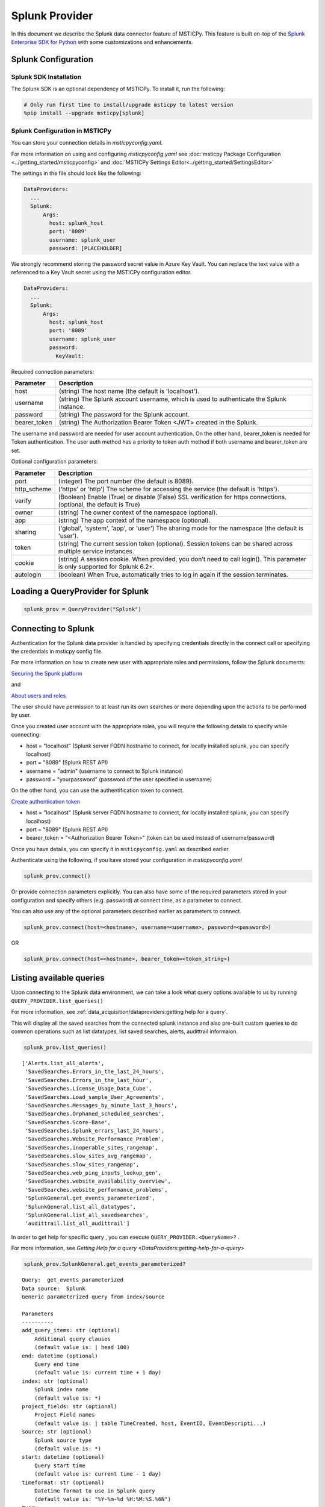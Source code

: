 Splunk Provider
===============

In this document we describe the Splunk data connector feature of
MSTICPy. This feature is built on-top of the
`Splunk Enterprise SDK for Python <https://dev.splunk.com/enterprise/docs/devtools/python/sdk-python/>`__
with some customizations and enhancements.

Splunk Configuration
--------------------

Splunk SDK Installation
~~~~~~~~~~~~~~~~~~~~~~~

The Splunk SDK is an optional dependency of MSTICPy. To install it,
run the following:

.. code:: ipython3

    # Only run first time to install/upgrade msticpy to latest version
    %pip install --upgrade msticpy[splunk]

Splunk Configuration in MSTICPy
~~~~~~~~~~~~~~~~~~~~~~~~~~~~~~~

You can store your connection details in *msticpyconfig.yaml*.

For more information on using and configuring *msticpyconfig.yaml* see
:doc:`msticpy Package Configuration <../getting_started/msticpyconfig>`
and :doc:`MSTICPy Settings Editor<../getting_started/SettingsEditor>`

The settings in the file should look like the following:

.. code:: yaml

    DataProviders:
      ...
      Splunk:
          Args:
            host: splunk_host
            port: '8089'
            username: splunk_user
            password: [PLACEHOLDER]


We strongly recommend storing the password secret value
in Azure Key Vault. You can replace the text value with a referenced
to a Key Vault secret using the MSTICPy configuration editor.

.. code:: yaml

    DataProviders:
      ...
      Splunk:
          Args:
            host: splunk_host
            port: '8089'
            username: splunk_user
            password:
              KeyVault:

Required connection parameters:

============  ===========================================================================================================================
Parameter     Description
============  ===========================================================================================================================
host          (string) The host name (the default is 'localhost').
username      (string) The Splunk account username, which is used to authenticate the Splunk instance.
password      (string) The password for the Splunk account.
bearer_token  (string) The Authorization Bearer Token <JWT> created in the Splunk.
============  ===========================================================================================================================

The username and password are needed for user account authentication.
On the other hand, bearer_token is needed for Token authentication.
The user auth method has a priority to token auth method if both username and bearer_token are set.


Optional configuration parameters:

===========  ===========================================================================================================================
Parameter    Description
===========  ===========================================================================================================================
port         (integer) The port number (the default is 8089).
http_scheme  ('https' or 'http') The scheme for accessing the service (the default is 'https').
verify       (Boolean) Enable (True) or disable (False) SSL verification for https connections. (optional, the default is True)
owner        (string) The owner context of the namespace (optional).
app          (string) The app context of the namespace (optional).
sharing      ('global', 'system', 'app', or 'user') The sharing mode for the namespace (the default is 'user').
token        (string) The current session token (optional). Session tokens can be shared across multiple service instances.
cookie       (string) A session cookie. When provided, you don’t need to call login(). This parameter is only supported for Splunk 6.2+.
autologin    (boolean) When True, automatically tries to log in again if the session terminates.
===========  ===========================================================================================================================



Loading a QueryProvider for Splunk
----------------------------------

.. code:: ipython3

        splunk_prov = QueryProvider("Splunk")


Connecting to Splunk
--------------------

Authentication for the Splunk data provider is handled by specifying
credentials directly in the connect call or specifying the credentials
in msticpy config file.

For more information on how to create new user with appropriate roles
and permissions, follow the Splunk documents:

`Securing the Spunk platform <https://docs.splunk.com/Documentation/Splunk/9.1.1/Security/Addandeditusers>`__

and

`About users and roles <https://docs.splunk.com/Documentation/Splunk/9.1.1/Security/Aboutusersandroles>`__

The user should have permission to at least run its own searches or more
depending upon the actions to be performed by user.

Once you created user account with the appropriate roles, you will
require the following details to specify while connecting:

- host = "localhost" (Splunk server FQDN hostname to connect, for locally
  installed splunk, you can specify localhost)
- port = "8089" (Splunk REST API)
- username = "admin" (username to connect to Splunk instance)
- password = "yourpassword" (password of the user specified in username)

On the other hand, you can use the authentification token to connect.

`Create authentication token <https://docs.splunk.com/Documentation/Splunk/9.1.1/Security/CreateAuthTokens>`__

- host = "localhost" (Splunk server FQDN hostname to connect, for locally
  installed splunk, you can specify localhost)
- port = "8089" (Splunk REST API)
- bearer_token = "<Authorization Bearer Token>" (token can be used instead of username/password)


Once you have details, you can specify it in ``msticpyconfig.yaml`` as
described earlier.

Authenticate using the following, if you have stored your configuration
in *msticpyconfig.yaml*

.. code:: ipython3

    splunk_prov.connect()

Or provide connection parameters explicitly. You can also have some
of the required parameters stored in your configuration and
specify others (e.g. password) at connect time, as a parameter to
connect.

You can also use any of the optional parameters described earlier
as parameters to connect.

.. code:: ipython3

    splunk_prov.connect(host=<hostname>, username=<username>, password=<password>)

OR

.. code:: ipython3

    splunk_prov.connect(host=<hostname>, bearer_token=<token_string>)


Listing available queries
-------------------------

Upon connecting to the Splunk data environment, we can take a look what
query options available to us by running
``QUERY_PROVIDER.list_queries()``

For more information, see
:ref:`data_acquisition/dataproviders:getting help for a query`.

This will display all the saved searches from the connected splunk
instance and also pre-built custom queries to do common operations such
as list datatypes, list saved searches, alerts, audittrail informaion.

.. code:: ipython3

    splunk_prov.list_queries()



.. parsed-literal::

    ['Alerts.list_all_alerts',
     'SavedSearches.Errors_in_the_last_24_hours',
     'SavedSearches.Errors_in_the_last_hour',
     'SavedSearches.License_Usage_Data_Cube',
     'SavedSearches.Load_sample_User_Agreements',
     'SavedSearches.Messages_by_minute_last_3_hours',
     'SavedSearches.Orphaned_scheduled_searches',
     'SavedSearches.Score-Base',
     'SavedSearches.Splunk_errors_last_24_hours',
     'SavedSearches.Website_Performance_Problem',
     'SavedSearches.inoperable_sites_rangemap',
     'SavedSearches.slow_sites_avg_rangemap',
     'SavedSearches.slow_sites_rangemap',
     'SavedSearches.web_ping_inputs_lookup_gen',
     'SavedSearches.website_availability_overview',
     'SavedSearches.website_performance_problems',
     'SplunkGeneral.get_events_parameterized',
     'SplunkGeneral.list_all_datatypes',
     'SplunkGeneral.list_all_savedsearches',
     'audittrail.list_all_audittrail']



In order to get help for specific query , you can execute
``QUERY_PROVIDER.<QueryName>?`` .

For more information, see
`Getting Help for a query <DataProviders:getting-help-for-a-query>`

.. code:: ipython3

    splunk_prov.SplunkGeneral.get_events_parameterized?


.. parsed-literal::

    Query:  get_events_parameterized
    Data source:  Splunk
    Generic parameterized query from index/source

    Parameters
    ----------
    add_query_items: str (optional)
        Additional query clauses
        (default value is: | head 100)
    end: datetime (optional)
        Query end time
        (default value is: current time + 1 day)
    index: str (optional)
        Splunk index name
        (default value is: \*)
    project_fields: str (optional)
        Project Field names
        (default value is: | table TimeCreated, host, EventID, EventDescripti...)
    source: str (optional)
        Splunk source type
        (default value is: \*)
    start: datetime (optional)
        Query start time
        (default value is: current time - 1 day)
    timeformat: str (optional)
        Datetime format to use in Splunk query
        (default value is: "%Y-%m-%d %H:%M:%S.%6N")
    Query:
     search index={index} source={source} timeformat={timeformat} earliest={start} latest={end} {project_fields} {add_query_items}


If you want to print the query prior to executing, pass ‘print’ as an
argument

.. code:: ipython3

    splunk_prov.SplunkGeneral.get_events_parameterized('print')




.. parsed-literal::

    ' search index=* source=* timeformat="%Y-%m-%d %H:%M:%S.%6N" earliest="2020-08-15 19:15:47.466710" latest="2020-08-15 19:15:47.466938" | table TimeCreated, host, EventID, EventDescription, User, process, cmdline, Image, parent_process, ParentCommandLine, dest, Hashes | head 100'



If you have set the arguments and then would like to validate the query,
use below example

.. code:: ipython3

    splunk_prov.SplunkGeneral.get_events_parameterized('print',
        index="botsv2",
        source="WinEventLog:Microsoft-Windows-Sysmon/Operational",
        timeformat="%Y-%m-%d %H:%M:%S",
        start="2017-08-25 00:00:00",
        end="2017-08-25 10:00:00"
    )




.. parsed-literal::

    ' search index=botsv2 source=WinEventLog:Microsoft-Windows-Sysmon/Operational
      timeformat=%Y-%m-%d %H:%M:%S earliest="2017-08-25 00:00:00" latest="2017-08-25 10:00:00"
      | table TimeCreated, host, EventID, EventDescription, User, process, cmdline, Image,
      parent_process, ParentCommandLine, dest, Hashes | head 100'



Running pre-defined queries
---------------------------

In order to run pre-defined query , execute with the name either by
setting values for arguments if available or run with default arguments.

For more information , refer to the documentation
:ref:`Running a pre-defined query <data_acquisition/dataproviders:running a pre-defined query>`

.. code:: ipython3

    splunk_prov.SplunkGeneral.get_events_parameterized(
        index="botsv2",
        source="WinEventLog:Microsoft-Windows-Sysmon/Operational",
        start="2017-08-25 00:00:00.000000",
        end="2017-08-25 10:00:00.000000"
    )


==== ==============================  ===========  =========  ==================  ====================  ======================
0    TimeCreated                     host         EventID    EventDescription    User                  process
==== ==============================  ===========  =========  ==================  ====================  ======================
0    2017-08-25T04:57:45.512440700Z  venus        3          Network Connect     NT AUTHORITY\\SYSTEM  powershell.exe
1    2017-08-25T04:57:45.213738500Z  wrk-aturing  5          Process Terminate   nan                   conhost.exe
2    2017-08-25T04:57:45.213738500Z  wrk-aturing  5          Process Terminate   nan                   cscript.exe
3    2017-08-25T04:57:45.088941700Z  wrk-aturing  1          Process Create      NT AUTHORITY\\SYSTEM  conhost.exe
4    2017-08-25T04:57:45.088941700Z  wrk-aturing  1          Process Create      NT AUTHORITY\\SYSTEM  cscript.exe
...  ...                             ...          ...        ...                 ...                   ...
95   2017-08-25T04:57:02.003800000Z  wrk-ghoppy   1          Process Create      NT AUTHORITY\\SYSTEM  splunk-powershell.exe
96   2017-08-25T04:57:01.170335100Z  venus        3          Network Connect     NT AUTHORITY\\SYSTEM  powershell.exe
97   2017-08-25T04:57:01.941402000Z  wrk-ghoppy   5          Process Terminate   nan                   splunk-winprintmon.exe
98   2017-08-25T04:57:01.863404500Z  wrk-ghoppy   1          Process Create      NT AUTHORITY\\SYSTEM  splunk-netmon.exe
99   2017-08-25T04:57:01.754208000Z  wrk-ghoppy   5          Process Terminate   nan                   splunk-powershell.exe
==== ==============================  ===========  =========  ==================  ====================  ======================

|

By-default, splunk query results are limited to 100. you can specify
``count=0`` argument to return all the results. Default value for
``add_query_items`` argument is set to ``| head 100`` which you can
reset as shown in below example while retrieving all results.

.. code:: ipython3

    splunk_prov.SplunkGeneral.get_events_parameterized(
        index="botsv2",
        source="WinEventLog:Microsoft-Windows-Sysmon/Operational",
        start="2017-08-25 00:00:00.000000",
        end="2017-08-25 10:00:00.000000",
        add_query_items='',
        count=0
    )


==== ==============================  ===========  =========  ==================  ====================  ======================
0    TimeCreated                     host         EventID    EventDescription    User                  process
==== ==============================  ===========  =========  ==================  ====================  ======================
0    2017-08-25T04:57:45.512440700Z  venus        3          Network Connect     NT AUTHORITY\\SYSTEM  powershell.exe
1    2017-08-25T04:57:45.213738500Z  wrk-aturing  5          Process Terminate   nan                   conhost.exe
2    2017-08-25T04:57:45.213738500Z  wrk-aturing  5          Process Terminate   nan                   cscript.exe
3    2017-08-25T04:57:45.088941700Z  wrk-aturing  1          Process Create      NT AUTHORITY\\SYSTEM  conhost.exe
4    2017-08-25T04:57:45.088941700Z  wrk-aturing  1          Process Create      NT AUTHORITY\\SYSTEM  cscript.exe
...  ...                             ...          ...        ...                 ...                   ...
95   2017-08-25T04:57:02.003800000Z  wrk-ghoppy   1          Process Create      NT AUTHORITY\\SYSTEM  splunk-powershell.exe
96   2017-08-25T04:57:01.170335100Z  venus        3          Network Connect     NT AUTHORITY\\SYSTEM  powershell.exe
97   2017-08-25T04:57:01.941402000Z  wrk-ghoppy   5          Process Terminate   nan                   splunk-winprintmon.exe
98   2017-08-25T04:57:01.863404500Z  wrk-ghoppy   1          Process Create      NT AUTHORITY\\SYSTEM  splunk-netmon.exe
99   2017-08-25T04:57:01.754208000Z  wrk-ghoppy   5          Process Terminate   nan                   splunk-powershell.exe
==== ==============================  ===========  =========  ==================  ====================  ======================



Running an ad hoc Splunk query
------------------------------

You can also create your own query and run it via the Splunk
provider using this syntax:
``QUERY_PROVIDER.exec_query(<query_text>)``

For more information, check documentation :ref:`data_acquisition/dataproviders:running an ad hoc query`

.. code:: ipython3

    splunk_query = '''
    search index="blackhat" sourcetype="network" earliest=0
    | table TimeGenerated, TotalBytesSent
    '''
    df = splunk_prov.exec_query(splunk_query)
    df.head()

====  ====================  ================
0     TimeGenerated           TotalBytesSent
====  ====================  ================
   0  2020-07-02T10:00:00Z             27055
   1  2020-07-02T09:00:00Z             33777
   2  2020-07-02T08:00:00Z             27355
   3  2020-07-02T07:00:00Z             25544
   4  2020-07-02T06:00:00Z             11771
====  ====================  ================

|

Other Splunk Documentation
--------------------------


Built-in :ref:`data_acquisition/DataQueries:Queries for Splunk`.

:py:mod:`Splunk driver API documentation<msticpy.data.drivers.splunk_driver>`


-  `Splunk Enterprise SDK for Python
   <https://dev.splunk.com/enterprise/docs/devtools/python/sdk-python/>`__
-  `Splunk Community
   <https://community.splunk.com/t5/Community/ct-p/en-us>`__
-  `Splunk Documentation <https://docs.splunk.com/Documentation>`__
